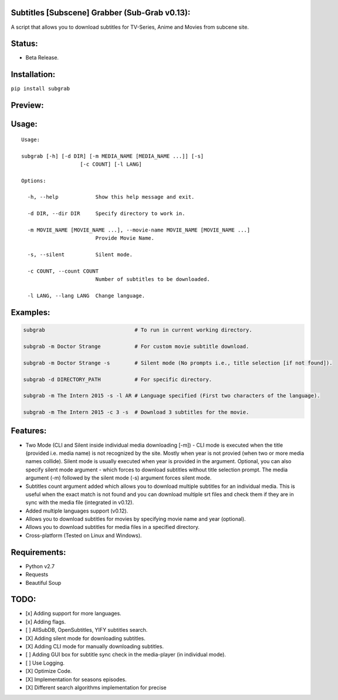 Subtitles [Subscene] Grabber (Sub-Grab v0.13):
==============================================

A script that allows you to download subtitles for TV-Series, Anime and
Movies from subcene site.

Status:
=======

-  Beta Release.

Installation:
=============

``pip install subgrab``

Preview:
========

|asciicast|

Usage:
======

::

    Usage:

    subgrab [-h] [-d DIR] [-m MEDIA_NAME [MEDIA_NAME ...]] [-s]
                       [-c COUNT] [-l LANG]

    Options:

      -h, --help            Show this help message and exit.

      -d DIR, --dir DIR     Specify directory to work in.

      -m MOVIE_NAME [MOVIE_NAME ...], --movie-name MOVIE_NAME [MOVIE_NAME ...]
                            Provide Movie Name.

      -s, --silent          Silent mode.

      -c COUNT, --count COUNT
                            Number of subtitles to be downloaded.

      -l LANG, --lang LANG  Change language.

Examples:
=========

.. code:: python

    subgrab                             # To run in current working directory.

    subgrab -m Doctor Strange           # For custom movie subtitle download.

    subgrab -m Doctor Strange -s        # Silent mode (No prompts i.e., title selection [if not found]).

    subgrab -d DIRECTORY_PATH           # For specific directory.

    subgrab -m The Intern 2015 -s -l AR # Language specified (First two characters of the language).

    subgrab -m The Intern 2015 -c 3 -s  # Download 3 subtitles for the movie.

Features:
=========

-  Two Mode (CLI and Silent inside individual media downloading [-m]) -
   CLI mode is executed when the title (provided i.e. media name) is not
   recognized by the site. Mostly when year is not provied (when two or
   more media names collide). Silent mode is usually executed when year
   is provided in the argument. Optional, you can also specify silent
   mode argument - which forces to download subtitles without title
   selection prompt. The media argument (-m) followed by the silent mode
   (-s) argument forces silent mode.

-  Subtitles count argument added which allows you to download multiple
   subtitles for an individual media. This is useful when the exact
   match is not found and you can download multiple srt files and check
   them if they are in sync with the media file (integrated in v0.12).

-  Added multiple languages support (v0.12).

-  Allows you to download subtitles for movies by specifying movie name
   and year (optional).

-  Allows you to download subtitles for media files in a specified
   directory.

-  Cross-platform (Tested on Linux and Windows).

Requirements:
=============

-  Python v2.7
-  Requests
-  Beautiful Soup

TODO:
=====

-  [x] Adding support for more languages.
-  [x] Adding flags.
-  [ ] AllSubDB, OpenSubtitles, YIFY subtitles search.
-  [X] Adding silent mode for downloading subtitles.
-  [X] Adding CLI mode for manually downloading subtitles.
-  [ ] Adding GUI box for subtitle sync check in the media-player (in
   individual mode).
-  [ ] Use Logging.
-  [X] Optimize Code.
-  [X] Implementation for seasons episodes.
-  [X] Different search algorithms implementation for precise

.. |asciicast| image:: https://asciinema.org/a/0YutiMbCtvvoGtlEvJxKonL1L.png
   :target: https://asciinema.org/a/0YutiMbCtvvoGtlEvJxKonL1L